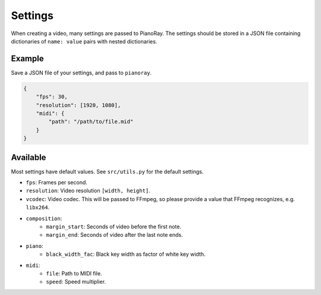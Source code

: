 Settings
========

When creating a video, many settings are passed to PianoRay.
The settings should be stored in a JSON file containing dictionaries
of ``name: value`` pairs with nested dictionaries.

Example
-------

Save a JSON file of your settings, and pass to ``pianoray``.

.. code-block:: json

    {
        "fps": 30,
        "resolution": [1920, 1080],
        "midi": {
            "path": "/path/to/file.mid"
        }
    }

Available
---------

Most settings have default values. See ``src/utils.py`` for the default
settings.

- ``fps``: Frames per second.
- ``resolution``: Video resolution ``[width, height]``.
- ``vcodec``: Video codec. This will be passed to FFmpeg, so please
  provide a value that FFmpeg recognizes, e.g. ``libx264``.
- ``composition``:
    - ``margin_start``: Seconds of video before the first note.
    - ``margin_end``: Seconds of video after the last note ends.
- ``piano``:
    - ``black_width_fac``: Black key width as factor of white key width.
- ``midi``:
    - ``file``: Path to MIDI file.
    - ``speed``: Speed multiplier.
